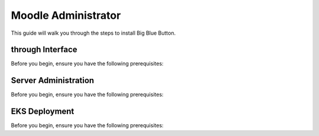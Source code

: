 
Moodle Administrator
================================

This guide will walk you through the steps to install Big Blue Button.

through Interface
---------------------

Before you begin, ensure you have the following prerequisites:


Server Administration
-----------------------

Before you begin, ensure you have the following prerequisites:


EKS Deployment 
-----------------

Before you begin, ensure you have the following prerequisites:
